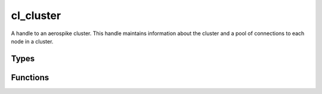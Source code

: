 **********
cl_cluster
**********

A handle to an aerospike cluster. This handle maintains information about the cluster and a pool of connections to each node in a cluster.

Types
=====

..  type:: struct cl_cluster

    A handle to an aerospike cluster. This handle maintains information about the cluster and a pool of connections to each node in a cluster.

Functions
=========

..  function:: cl_cluster * citrusleaf_cluster_create()

    Allocates and initializes a :type:`cl_cluster`::

        cl_cluster * cluster = citrusleaf_cluster_create();

..  function:: cl_rv citrusleaf_cluster_add_host(cl_cluster * cluster, char const * host, short port, int timeout)

    Connect to the host and gather information about the host and the cluster in which it belongs.
    ::

        citursleaf_cluster_add_host(cluster, "127.0.0.1", 3000, 1000);

..  function:: void citrusleaf_cluster_destroy(cl_cluster * cluster)

    Release the resources utilizes by the :type:`cl_cluster` struct.


